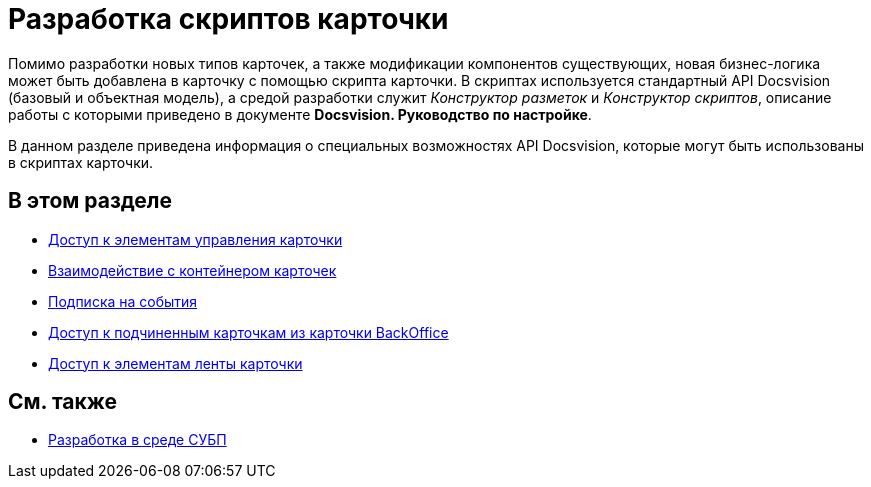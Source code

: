 = Разработка скриптов карточки

Помимо разработки новых типов карточек, а также модификации компонентов существующих, новая бизнес-логика может быть добавлена в карточку с помощью скрипта карточки. В скриптах используется стандартный API Docsvision (базовый и объектная модель), а средой разработки служит _Конструктор разметок_ и _Конструктор скриптов_, описание работы с которыми приведено в документе *Docsvision. Руководство по настройке*.

В данном разделе приведена информация о специальных возможностях API Docsvision, которые могут быть использованы в скриптах карточки.

== В этом разделе

* xref:dm_scripts_getcontrol.adoc[Доступ к элементам управления карточки]
* xref:dm_cardhost.adoc[Взаимодействие с контейнером карточек]
* xref:dm_scripts_subscription.adoc[Подписка на события]
* xref:dm_scripts_getchildcards.adoc[Доступ к подчиненным карточкам из карточки BackOffice]
* xref:dm_scripts_getribbon.adoc[Доступ к элементам ленты карточки]

== См. также

* xref:dm_wf.adoc[Разработка в среде СУБП]



